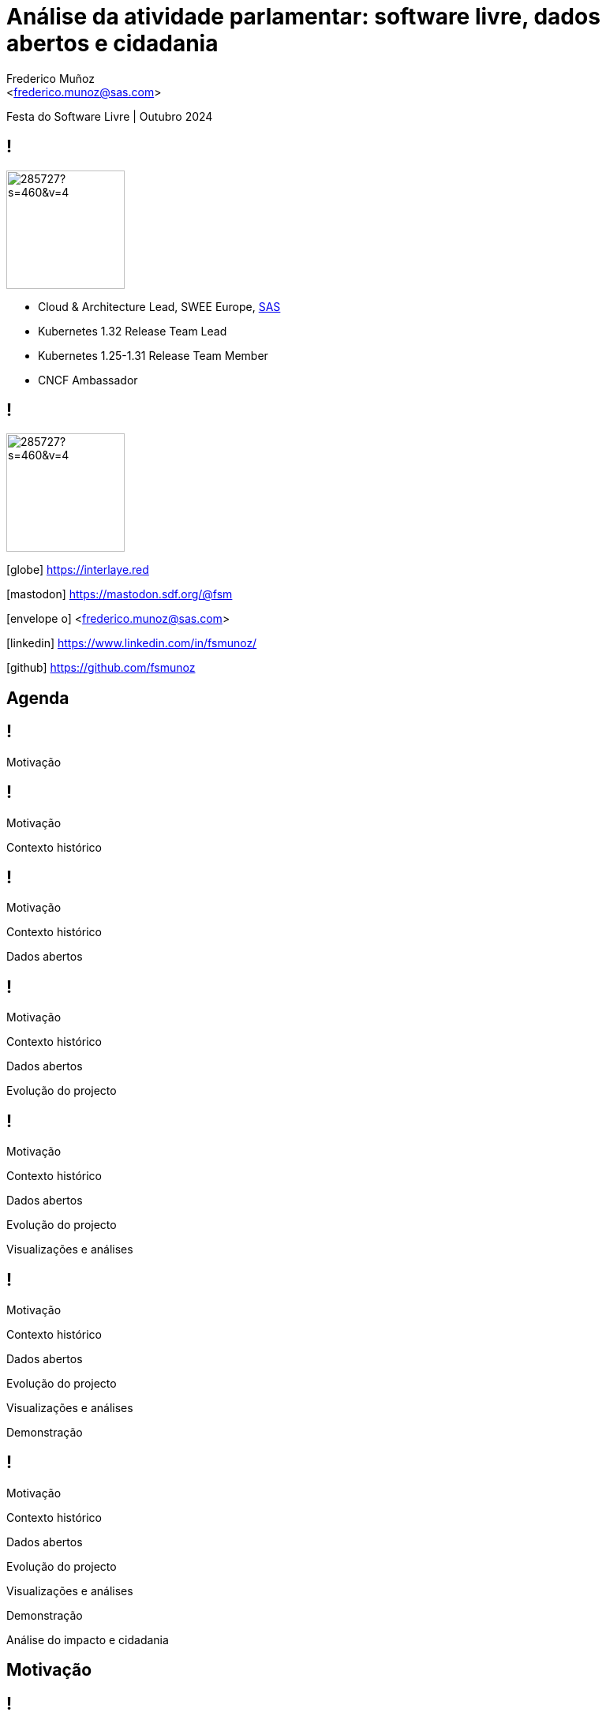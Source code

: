 = Análise da atividade parlamentar: software livre, dados abertos e cidadania
:date: 12-10-2024
:revealjs_theme: simple
:customcss: custom.css
:title-slide-background-image: cover_bg.png
:icons: font
:email: <frederico.munoz@sas.com>
:author: Frederico Muñoz
:company: SAS Institute
:revealjs_preloadIframes: true
:revealjs_viewDistance: 6


[.location]
Festa do Software Livre | Outubro 2024

[%auto-animate]
== !

image::https://avatars0.githubusercontent.com/u/285727?s=460&v=4[width="150", border="0"]

* Cloud & Architecture Lead, SWEE Europe, https://www.sas.com/[SAS]
* Kubernetes 1.32 Release Team Lead
* Kubernetes 1.25-1.31 Release Team Member
* CNCF Ambassador

[%auto-animate]
== !

image::https://avatars0.githubusercontent.com/u/285727?s=460&v=4[width="150", border="0"]

[.small]
icon:globe[] https://interlaye.red
[.small]
icon:mastodon[] https://mastodon.sdf.org/@fsm
[.small]
icon:envelope-o[] <frederico.munoz@sas.com>
[.small]
icon:linkedin[] https://www.linkedin.com/in/fsmunoz/
[.small]
icon:github[] https://github.com/fsmunoz

== Agenda

[%auto-animate]
== !
Motivação

[%auto-animate]
== !
Motivação

Contexto histórico

[%auto-animate]
== !
Motivação

Contexto histórico

Dados abertos

[%auto-animate]
== !
Motivação

Contexto histórico

Dados abertos

Evolução do projecto

[%auto-animate]
== !
Motivação

Contexto histórico

Dados abertos

Evolução do projecto

Visualizações e análises



[%auto-animate]
== !
Motivação

Contexto histórico

Dados abertos

Evolução do projecto

Visualizações e análises

Demonstração


[%auto-animate]
== !
Motivação

Contexto histórico

Dados abertos

Evolução do projecto

Visualizações e análises

Demonstração

Análise do impacto e cidadania


== Motivação

[%auto-animate]
[background-iframe=https://www.sabado.pt/portugal/detalhe/iniciativa-liberal-descontente-com-o-lugar-atribuido-no-parlamento]
== !


[%auto-animate]
[.big]
== !
importância do lugar

[%auto-animate]
[background-iframe=https://upload.wikimedia.org/wikipedia/commons/6/66/Elei%C3%A7%C3%B5es_Legislativas_Portuguesas_de_2019.svg]
== !

[%auto-animate]
[.big]
== !

porquê?

[.big]
[%auto-animate]
== !

porquê?

como medir?

[%auto-animate]
== !

Programa?


[%auto-animate]
== !

Programa?

Auto-descrição?

[%auto-animate]
== !

Programa?

Auto-descrição?

Votações?

== Contexto histórico

== !

1789: Estados Gerais e Assembleia Nacional

[.stretch]
[background-image=https://upload.wikimedia.org/wikipedia/commons/thumb/9/91/Estatesgeneral.jpg/1920px-Estatesgeneral.jpg]
== !


== !

Revolução Liberal 1820


[background-image=https://www.parlamento.pt/Parlamento/PublishingImages/200A-revolucao-liberal/crono/grav_0002.jpg]
== !


== !

São Bento: as Cortes Gerais da Nação

[background-iframe=https://pt.wikipedia.org/wiki/Pal%C3%A1cio_de_S%C3%A3o_Bento]
== !


== !

Congresso da República

[background-iframe=https://pt.wikipedia.org/wiki/Congresso_da_Rep%C3%BAblica]
== !

== !

Assembleia Nacional

[background-iframe=https://pt.wikipedia.org/wiki/Assembleia_Nacional_(Portugal)]
== !

== !

Assembleia Constituinte

[background-iframe=https://pt.wikipedia.org/wiki/Assembleia_Constituinte_(Portugal)]
== !


== !

https://www.parlamento.pt/cidadania/paginas/dadosabertos.aspx[Dados Abertos]


[background-image=dados_abertos.png]
== !


== !

Iniciativas

Actividades

Informação de deputados

...

== !

XML

JSON


== !

excelente recurso

== !

secções "manuais"


== !

[source,xml]
----
          <pt_gov_ar_objectos_VotacaoOut>
            <id>126496</id>
            <resultado>Rejeitado</resultado>
            <reuniao>8</reuniao>
            <tipoReuniao>RP</tipoReuniao>
            <detalhe>A Favor: &lt;I&gt;IL&lt;/I&gt;, &lt;I&gt; BE&lt;/I&gt;, &lt;I&gt; PCP&lt;/I&gt;, &lt;I&gt; L&lt;/I&gt;, &lt;I&gt; PAN&lt;/I&gt;&lt;BR&gt;Contra:&lt;I&gt;PSD&lt;/I&gt;, &lt;I&gt; PS&lt;/I&gt;, &lt;I&gt; CDS-PP&lt;/I&gt;&lt;BR&gt;Absten&#xE7;&#xE3;o:&lt;I&gt;CH&lt;/I&gt;</detalhe>
            <data>2024-04-19</data>
          </pt_gov_ar_objectos_VotacaoOut>

----
== Primeira abordagem

== !

Jupyter notebook

== !

ElementTree

BeautifulSoup

Pandas

matplotlib

Seaborn

Numpy

SciPy

scikit-learn

[background-iframe=https://nbviewer.org/github/fsmunoz/pt-act-parlamentar/raw/master/Actividade%20Parlamentar%20da%20XIV%20Legislatura.ipynb]
== !

== !

preocupação com transparência


[%auto-animate]
== !

excesso de detalhe

[%auto-animate]
== !

excesso de detalhe

complexidade

[%auto-animate]
== !

excesso de detalhe

complexidade

ausência de interactividade


== Segunda versão

== !

Jupyter Book


[background-iframe=https://fsmunoz.github.io/parlamento/html/intro.html]
== !

[%auto-animate]
== !

melhor organização

[%auto-animate]
== !

melhor organização

menos complexo


[%auto-animate]
== !

melhor organização

menos complexo

esteticamente mais apelativo


[%auto-animate]
== !

não interactivo


== Visualizações e análises

== !

Distâncias

Votos idênticos

Agrupamento

Visualização 2D e 3D


[background-iframe=https://fsmunoz.github.io/parlamento/html/intro_metodo.html]
== !


== Versão actual

== !

https://streamlit.io/[Streamlit]

== !

Python

Interactivo

Simples de adaptar

Instalação local ou em nuvem

[background-iframe=https://pt.hemicycle.party/]
== !


== !

Dois projectos relacionados

== voting-analysis-streamlit

https://github.com/fsmunoz/voting-analysis-streamlit[Portal interactivo]


== proc-parl-pt

https://github.com/fsmunoz/proc-parl-pt[Processamento de XML para CSV]



== Impacto

[background-iframe=https://expresso.pt/opiniao/2020-10-31-Depois-de-amanha]
== !


== !

https://rr.sapo.pt/especial/politica/2021/11/29/ps-votou-mais-vezes-ao-lado-do-psd-do-que-do-be-e-pcp/262079/[PS votou mais vezes ao lado do PSD do que do BE e PCP]

[background-image=rr1.png]
== !

[background-iframe=https://expresso.pt/politica/2021-11-14-PS-passou-a-votar-mais-com-a-direita.-Viragem-comecou-em-2018-b9e8dbcf]
== !


== !
https://rr.sapo.pt/especial/politica/2024/05/03/ps-votou-mais-vezes-contra-o-chega-partido-de-ventura-absteve-se-mais-nas-medidas-socialistas/376935/[PS votour mais vezes contra o Chega]

[background-image=rr2.png]
== !

== !

https://poligrafo.sapo.pt/fact-check/psd-foi-o-partido-que-mais-vezes-votou-ao-lado-do-ps-durante-os-seis-anos-da-geringonca/[PSD foi o partido que mais vezes votou ao lado do PS durante os 6 anos de Geringonça]


[background-image=poligrafo1.png]
== !

== !

https://poligrafo.sapo.pt/politica/proximidade-com-ventura-dura-ha-meses-cristina-rodrigues-ex-ira-foi-quem-mais-votou-a-favor-de-propostas-do-chega/[Proximidade com Ventura dura há meses]

[background-image=poligrafo2.png]
== !


== !
...e  pelos cidadãos?


[%auto-animate]
== !

por "picos"

[%auto-animate]
== !

por "picos"

impacto questionável

[%auto-animate]
== !

por "picos"

impacto questionável

ao sabor de necessidades políticas



== !

será a informação _verdadeiramente_ importante?

== Importância do software livre

== !

para além do resto: *transparência*


== Obrigado!

[.reference]
Partes desta apresentação incluem conteúdo da http://pt.wikipedia.org[Wikipédia].
